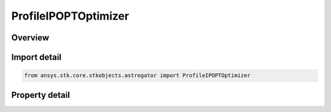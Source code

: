 ProfileIPOPTOptimizer
=====================

.. py:class:: ansys.stk.core.stkobjects.astrogator.ProfileIPOPTOptimizer

   Bases: :py:class:`~ansys.stk.core.stkobjects.astrogator.IProfile`, :py:class:`~ansys.stk.core.stkobjects.astrogator.IRuntimeTypeInfoProvider`

   IPOPT optimizer profile.

.. py:currentmodule:: ProfileIPOPTOptimizer

Overview
--------

.. tab-set::

    .. tab-item:: Properties
        
        .. list-table::
            :header-rows: 0
            :widths: auto

            * - :py:attr:`~ansys.stk.core.stkobjects.astrogator.ProfileIPOPTOptimizer.control_parameters`
              - Get the list of control parameters defined for the profile.
            * - :py:attr:`~ansys.stk.core.stkobjects.astrogator.ProfileIPOPTOptimizer.results`
              - Get the list of results defined for the profile.
            * - :py:attr:`~ansys.stk.core.stkobjects.astrogator.ProfileIPOPTOptimizer.targeter_graphs`
              - Graphs.
            * - :py:attr:`~ansys.stk.core.stkobjects.astrogator.ProfileIPOPTOptimizer.scripting_tool`
              - Return the Scripting tool for the sequence.
            * - :py:attr:`~ansys.stk.core.stkobjects.astrogator.ProfileIPOPTOptimizer.reset_controls_before_run`
              - Reset controls before each run.
            * - :py:attr:`~ansys.stk.core.stkobjects.astrogator.ProfileIPOPTOptimizer.tolerance_on_convergence`
              - Get or set the tolerance by which the optimality conditions must be satisfied for the problem to be considered converged. The default value is 1E-8.
            * - :py:attr:`~ansys.stk.core.stkobjects.astrogator.ProfileIPOPTOptimizer.maximum_iterations`
              - Get or set the maximum number of iterations before IPOPT should give up if it hasn't yet converged on a solution. The default value is 3000.
            * - :py:attr:`~ansys.stk.core.stkobjects.astrogator.ProfileIPOPTOptimizer.tolerance_on_constraint_violation`
              - Get or set the tolerance by which user-specified constraints are allowed to be violated with the solution still considered feasible. The default value is 1.0E-4.
            * - :py:attr:`~ansys.stk.core.stkobjects.astrogator.ProfileIPOPTOptimizer.tolerance_on_dual_infeasibility`
              - Get or set the desired absolute tolerance on the maximum norm of the dual infeasibility. The default value is 1.
            * - :py:attr:`~ansys.stk.core.stkobjects.astrogator.ProfileIPOPTOptimizer.tolerance_on_complementary_infeasibility`
              - Get or set the desired absolute tolerance on the maximum norm of the complementarity conditions. The default value is 1.0E-4.
            * - :py:attr:`~ansys.stk.core.stkobjects.astrogator.ProfileIPOPTOptimizer.options_filename`
              - If used, the associated IPOPT specifications file may define any of the various IPOPT options. Options in the file that conflict with options specified elsewhere will take precedence.



Import detail
-------------

.. code-block:: python

    from ansys.stk.core.stkobjects.astrogator import ProfileIPOPTOptimizer


Property detail
---------------

.. py:property:: control_parameters
    :canonical: ansys.stk.core.stkobjects.astrogator.ProfileIPOPTOptimizer.control_parameters
    :type: IPOPTControlCollection

    Get the list of control parameters defined for the profile.

.. py:property:: results
    :canonical: ansys.stk.core.stkobjects.astrogator.ProfileIPOPTOptimizer.results
    :type: IPOPTResultCollection

    Get the list of results defined for the profile.

.. py:property:: targeter_graphs
    :canonical: ansys.stk.core.stkobjects.astrogator.ProfileIPOPTOptimizer.targeter_graphs
    :type: TargeterGraphCollection

    Graphs.

.. py:property:: scripting_tool
    :canonical: ansys.stk.core.stkobjects.astrogator.ProfileIPOPTOptimizer.scripting_tool
    :type: ScriptingTool

    Return the Scripting tool for the sequence.

.. py:property:: reset_controls_before_run
    :canonical: ansys.stk.core.stkobjects.astrogator.ProfileIPOPTOptimizer.reset_controls_before_run
    :type: bool

    Reset controls before each run.

.. py:property:: tolerance_on_convergence
    :canonical: ansys.stk.core.stkobjects.astrogator.ProfileIPOPTOptimizer.tolerance_on_convergence
    :type: float

    Get or set the tolerance by which the optimality conditions must be satisfied for the problem to be considered converged. The default value is 1E-8.

.. py:property:: maximum_iterations
    :canonical: ansys.stk.core.stkobjects.astrogator.ProfileIPOPTOptimizer.maximum_iterations
    :type: int

    Get or set the maximum number of iterations before IPOPT should give up if it hasn't yet converged on a solution. The default value is 3000.

.. py:property:: tolerance_on_constraint_violation
    :canonical: ansys.stk.core.stkobjects.astrogator.ProfileIPOPTOptimizer.tolerance_on_constraint_violation
    :type: float

    Get or set the tolerance by which user-specified constraints are allowed to be violated with the solution still considered feasible. The default value is 1.0E-4.

.. py:property:: tolerance_on_dual_infeasibility
    :canonical: ansys.stk.core.stkobjects.astrogator.ProfileIPOPTOptimizer.tolerance_on_dual_infeasibility
    :type: float

    Get or set the desired absolute tolerance on the maximum norm of the dual infeasibility. The default value is 1.

.. py:property:: tolerance_on_complementary_infeasibility
    :canonical: ansys.stk.core.stkobjects.astrogator.ProfileIPOPTOptimizer.tolerance_on_complementary_infeasibility
    :type: float

    Get or set the desired absolute tolerance on the maximum norm of the complementarity conditions. The default value is 1.0E-4.

.. py:property:: options_filename
    :canonical: ansys.stk.core.stkobjects.astrogator.ProfileIPOPTOptimizer.options_filename
    :type: str

    If used, the associated IPOPT specifications file may define any of the various IPOPT options. Options in the file that conflict with options specified elsewhere will take precedence.


